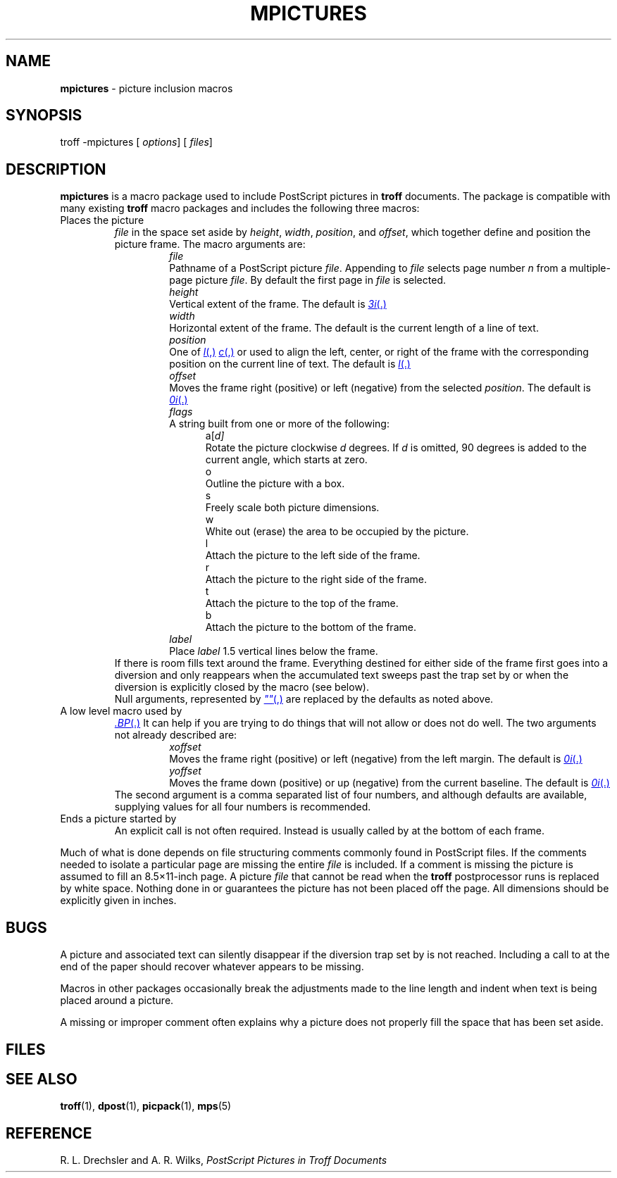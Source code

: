 .ds dT /usr/lib/tmac
.TH MPICTURES 5
.SH NAME
.B mpictures
\- picture inclusion macros
.SH SYNOPSIS
\*(mBtroff \-mpictures\f1
.OP "" options []
.OP "" files []
.SH DESCRIPTION
.B mpictures
is a macro package used to include PostScript pictures in
.B troff
documents.
The package is compatible with many existing
.B troff
macro packages and includes the following three macros:
.TP
.MI .BP "\0file\0height\0width\0position\0offset\0flags\0label"
.sp 0.3v
Places the picture
.I file
in the space set aside by
.IR height ,
.IR width ,
.IR position ,
and
.IR offset ,
which together define and position the picture frame.
The macro arguments are:
.in +0.75i
.de XX
.sp 3p
.ti -0.75i
\f2\\$1\fP
.sp -1v
..
.XX file
Pathname of a PostScript picture
.IR file .
Appending
.MI ( n )
to
.I file
selects page number
.I n
from a multiple-page picture
.IR file .
By default the first page in
.I file
is selected.
.XX height
Vertical extent of the frame.
The default is
.MR 3i .
.XX width
Horizontal extent of the frame.
The default is the current length of a line of text.
.XX position
One of
.MR l ,
.MR c ,
or
.MW r
used to align the left, center, or
right of the frame with the corresponding position
on the current line of text.
The default is
.MR l .
.XX offset
Moves the frame right (positive) or left (negative)
from the selected
.IR position .
The default is
.MR 0i .
.XX flags
A string built from one or more of the following:
.in +0.5i
.sp 3p
.de YY
.br
.ti -0.5i
\*(mW\\$1\f1
.sp -1v
..
.YY a[\f2d\*(mW]
Rotate the picture clockwise
.I d
degrees.
If
.I d
is omitted, 90 degrees is added to the
current angle, which starts at zero.
.YY o
Outline the picture with a box.
.YY s
Freely scale both picture dimensions.
.YY w
White out (erase) the area to be occupied by the picture.
.YY l
Attach the picture to the left side of the frame.
.YY r
Attach the picture to the right side of the frame.
.YY t
Attach the picture to the top of the frame.
.YY b
Attach the picture to the bottom of the frame.
.in -0.5i
.XX label
Place
.I label
1.5 vertical lines below the frame.
.in -0.75i
.sp 0.3v
If there is room
.MW .BP
fills text around the frame.
Everything destined for either side of the frame first
goes into a diversion and only reappears when the accumulated
text sweeps past the trap set by
.MW .BP
or when the diversion is explicitly closed
by the
.MW .EP
macro (see below).
.sp 0.5v
Null arguments, represented by
.MR \&"" ,
are replaced by the defaults as noted above.
.TP
.MI .PI "\0file\0height,\|width,\|yoffset,\|xoffset\0flags"
.sp 0.3v
A low level macro used by
.MR .BP .
It can help if you are trying to do things that
.MW .BP
will not allow or does not do well.
The two arguments not already described are:
.in +0.75i
.XX xoffset
Moves the frame right (positive) or left (negative) from the
left margin.
The default is
.MR 0i .
.XX yoffset
Moves the frame down (positive) or up (negative) from
the current baseline.
The default is
.MR 0i .
.in -0.75i
.sp 0.3v
The second argument is a comma separated list of four numbers,
and although defaults are available, supplying values for all
four numbers is recommended.
.br
.ne 2v
.TP
.MW .EP
Ends a picture started by
.MW .BP .
An explicit
.MW .EP
call is not often required.
Instead
.MW .EP
is usually called by
.MW .BP
at the bottom of each frame.
.PP
Much of what is done depends on file structuring comments
commonly found in PostScript files.
If the comments needed to isolate a particular page are missing
the entire
.I file
is included.
If a
.MW %%BoundingBox
comment is missing the picture is
assumed to fill an 8.5\(mu11-inch page.
A picture
.I file
that cannot be read when the
.B troff
postprocessor runs is replaced by white space.
Nothing done in
.MW .BP
or
.MW .PI
guarantees the picture has not been placed off the page.
All dimensions should be explicitly given in inches.
.SH BUGS
A picture and associated text can silently disappear if
the diversion trap set by
.MW .BP
is not reached.
Including a call to
.MW .EP
at the end of the paper
should recover whatever appears to be missing.
.PP
Macros in other packages occasionally break the adjustments
made to the line length and indent when text is being placed
around a picture.
.PP
A missing or improper
.MW %%BoundingBox
comment often
explains why a picture does not properly fill the space
that has been set aside.
.SH FILES
.MW \*(dT/tmac.pictures
.SH SEE ALSO
.BR troff (1),
.BR dpost (1),
.BR picpack (1),
.BR mps (5)
.SH REFERENCE
R. L. Drechsler and A. R. Wilks,
.ul
PostScript Pictures in Troff Documents
